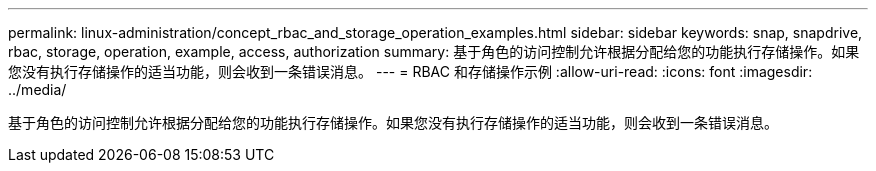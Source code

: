 ---
permalink: linux-administration/concept_rbac_and_storage_operation_examples.html 
sidebar: sidebar 
keywords: snap, snapdrive, rbac, storage, operation, example, access, authorization 
summary: 基于角色的访问控制允许根据分配给您的功能执行存储操作。如果您没有执行存储操作的适当功能，则会收到一条错误消息。 
---
= RBAC 和存储操作示例
:allow-uri-read: 
:icons: font
:imagesdir: ../media/


[role="lead"]
基于角色的访问控制允许根据分配给您的功能执行存储操作。如果您没有执行存储操作的适当功能，则会收到一条错误消息。
